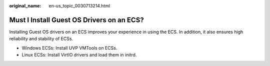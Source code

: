 :original_name: en-us_topic_0030713214.html

.. _en-us_topic_0030713214:

Must I Install Guest OS Drivers on an ECS?
==========================================

Installing Guest OS drivers on an ECS improves your experience in using the ECS. In addition, it also ensures high reliability and stability of ECSs.

-  Windows ECSs: Install UVP VMTools on ECSs.
-  Linux ECSs: Install VirtIO drivers and load them in initrd.
